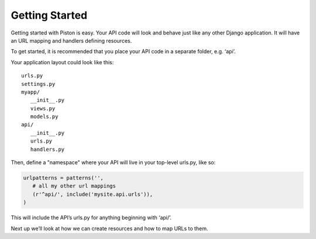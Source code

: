 Getting Started
---------------

Getting started with Piston is easy. Your API code will look and behave just
like any other Django application. It will have an URL mapping and handlers
defining resources.

To get started, it is recommended that you place your API code in a separate
folder, e.g. ‘api’.

Your application layout could look like this:

::

    urls.py
    settings.py
    myapp/
       __init__.py
       views.py
       models.py
    api/
       __init__.py
       urls.py
       handlers.py

Then, define a "namespace" where your API will live in your top-level
urls.py, like so:

.. sourcecode:: python

    urlpatterns = patterns('',
       # all my other url mappings
       (r'^api/', include('mysite.api.urls')),
    )

This will include the API’s urls.py for anything beginning with ‘api/’.

Next up we’ll look at how we can create resources and how to map URLs to
them.
